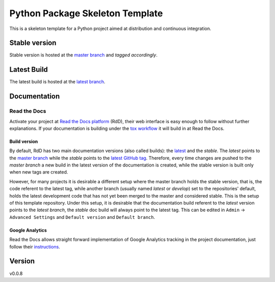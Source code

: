 ================================
Python Package Skeleton Template
================================

This is a skeleton template for a Python project aimed at distribution and continuous integration.

Stable version
==============

Stable version is hosted at the `master branch`_ and `tagged accordingly`.

.. image:: https://api.travis-ci.org/joaomcteixeira/python-project-skeleton.svg?branch=latest
    :target: https://travis-ci.org/joaomcteixeira/python-project-skeleton
    :alt: Travis-CI

.. image:: https://readthedocs.org/projects/python-project-skeleton/badge/?version=latest
    :target: https://python-project-skeleton.readthedocs.io/en/latest/index.html
    :alt: Documentation Status

Latest Build
============

The latest build is hosted at the `latest branch`_.


.. image:: https://api.travis-ci.org/joaomcteixeira/python-project-skeleton.svg?branch=master
    :target: https://travis-ci.org/joaomcteixeira/python-project-skeleton
    :alt: Travis-CI

.. image:: https://readthedocs.org/projects/python-project-skeleton/badge/?version=stable
    :target: https://python-project-skeleton.readthedocs.io/en/stable/index.html
    :alt: Documentation Status

.. image:: https://api.codeclimate.com/v1/badges/d96cc9a1841a819cd4f5/maintainability
   :target: https://codeclimate.com/github/joaomcteixeira/python-project-skeleton
   :alt: Maintainability

.. image:: https://api.codacy.com/project/badge/Grade/ae042ac066554bfab398024b0beea6a5?isInternal=true
   :target: https://app.codacy.com/manual/joaomcteixeira/python-project-skeleton/dashboard?bid=14602881
   :alt: Codacy Latest

Documentation
=============

Read the Docs
-------------

Activate your project at `Read the Docs platform`_ (RdD), their web interface is easy enough to follow without further explanations. If your documentation is building under the `tox workflow`_ it will build in at Read the Docs.

Build version
~~~~~~~~~~~~~

By default, RdD has two main documentation versions (also called builds): the `latest`_ and the `stable`. The *latest* points to the `master branch`_ while the *stable* points to the `latest GitHub tag`_. Therefore, every time changes are pushed to the *master branch* a new build in the latest version of the documentation is created, while the stable version is built only when new tags are created.

However, for many projects it is desirable a different setup where the master branch holds the stable version, that is, the code referent to the latest tag, while another branch (usually named *latest* or *develop*) set to the repositories' default, holds the latest development code that has not yet been merged to the master and considered stable. This is the setup of this template repository. Under this setup, it is desirable that the documentation build referent to the *latest* version points to the `latest branch`, the *stable* doc build will always point to the latest tag. This can be edited in ``Admin`` -> ``Advanced Settings`` and ``Default version`` and ``Default branch``.

Google Analytics
~~~~~~~~~~~~~~~~

Read the Docs allows straight forward implementation of Google Analytics tracking in the project documentation, just follow their instructions_.

Version
=======

v0.0.8

.. _tox workflow: https://github.com/joaomcteixeira/python-project-skeleton/blob/latest/tox.ini
.. _latest: https://python-project-skeleton.readthedocs.io/en/latest/
.. _stable: https://python-project-skeleton.readthedocs.io/en/stable/
.. _master branch: https://github.com/joaomcteixeira/python-project-skeleton/tree/master
.. _latest branch: https://github.com/joaomcteixeira/python-project-skeleton/tree/latest
.. _latest Github tag: https://github.com/joaomcteixeira/python-project-skeleton/tags
.. _Read the Docs platform: https://readthedocs.org/
.. _instructions: https://docs.readthedocs.io/en/stable/guides/google-analytics.html
